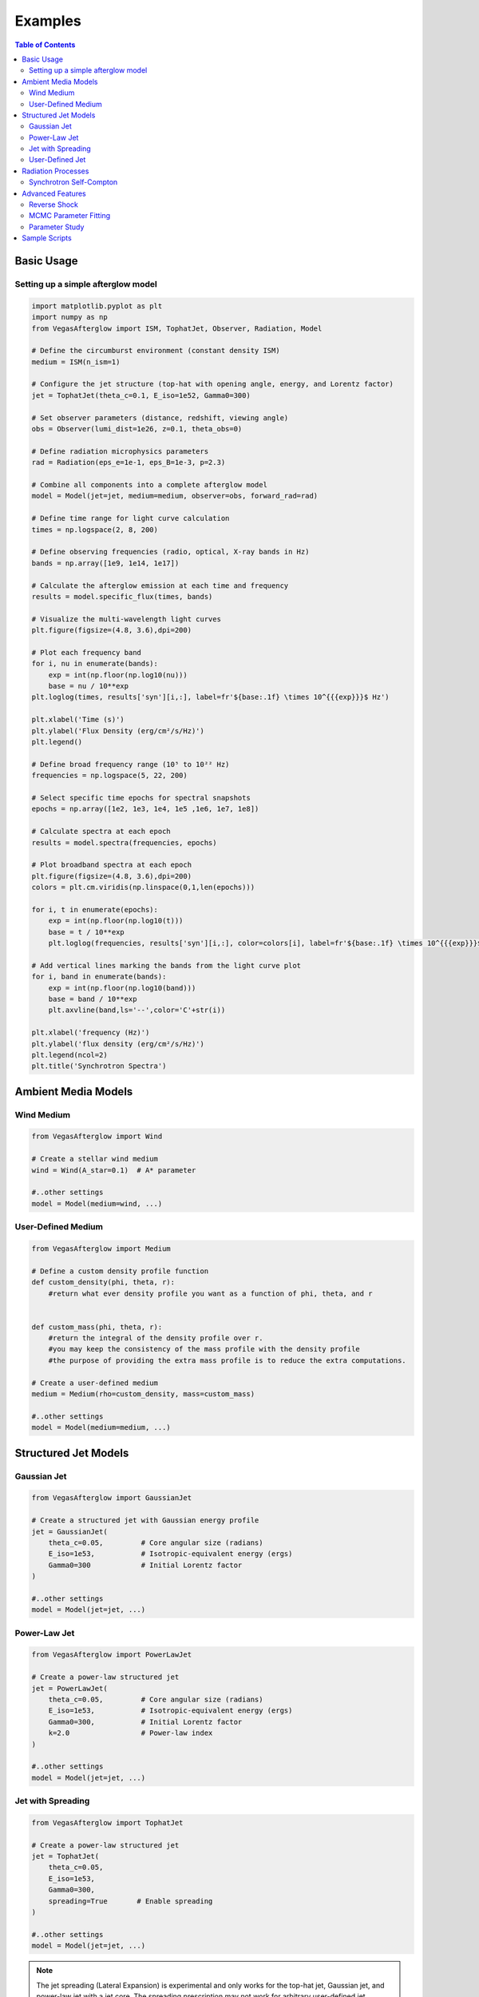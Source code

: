 Examples
========

.. contents:: Table of Contents
   :local:
   :depth: 2

Basic Usage
-----------

Setting up a simple afterglow model
^^^^^^^^^^^^^^^^^^^^^^^^^^^^^^^^^^^

.. code-block:: python

    import matplotlib.pyplot as plt
    import numpy as np
    from VegasAfterglow import ISM, TophatJet, Observer, Radiation, Model
    
    # Define the circumburst environment (constant density ISM)
    medium = ISM(n_ism=1)

    # Configure the jet structure (top-hat with opening angle, energy, and Lorentz factor)
    jet = TophatJet(theta_c=0.1, E_iso=1e52, Gamma0=300)

    # Set observer parameters (distance, redshift, viewing angle)
    obs = Observer(lumi_dist=1e26, z=0.1, theta_obs=0)

    # Define radiation microphysics parameters
    rad = Radiation(eps_e=1e-1, eps_B=1e-3, p=2.3)

    # Combine all components into a complete afterglow model
    model = Model(jet=jet, medium=medium, observer=obs, forward_rad=rad)

    # Define time range for light curve calculation
    times = np.logspace(2, 8, 200)  

    # Define observing frequencies (radio, optical, X-ray bands in Hz)
    bands = np.array([1e9, 1e14, 1e17])  

    # Calculate the afterglow emission at each time and frequency
    results = model.specific_flux(times, bands)

    # Visualize the multi-wavelength light curves
    plt.figure(figsize=(4.8, 3.6),dpi=200)

    # Plot each frequency band 
    for i, nu in enumerate(bands):
        exp = int(np.floor(np.log10(nu)))
        base = nu / 10**exp
    plt.loglog(times, results['syn'][i,:], label=fr'${base:.1f} \times 10^{{{exp}}}$ Hz')

    plt.xlabel('Time (s)')
    plt.ylabel('Flux Density (erg/cm²/s/Hz)')
    plt.legend()

    # Define broad frequency range (10⁵ to 10²² Hz) 
    frequencies = np.logspace(5, 22, 200)  

    # Select specific time epochs for spectral snapshots 
    epochs = np.array([1e2, 1e3, 1e4, 1e5 ,1e6, 1e7, 1e8])

    # Calculate spectra at each epoch
    results = model.spectra(frequencies, epochs)

    # Plot broadband spectra at each epoch
    plt.figure(figsize=(4.8, 3.6),dpi=200)
    colors = plt.cm.viridis(np.linspace(0,1,len(epochs)))

    for i, t in enumerate(epochs):
        exp = int(np.floor(np.log10(t)))
        base = t / 10**exp
        plt.loglog(frequencies, results['syn'][i,:], color=colors[i], label=fr'${base:.1f} \times 10^{{{exp}}}$ s')

    # Add vertical lines marking the bands from the light curve plot
    for i, band in enumerate(bands):
        exp = int(np.floor(np.log10(band)))
        base = band / 10**exp
        plt.axvline(band,ls='--',color='C'+str(i))

    plt.xlabel('frequency (Hz)')
    plt.ylabel('flux density (erg/cm²/s/Hz)')
    plt.legend(ncol=2)
    plt.title('Synchrotron Spectra')


Ambient Media Models
--------------------

Wind Medium
^^^^^^^^^^^

.. code-block:: python

    from VegasAfterglow import Wind

    # Create a stellar wind medium
    wind = Wind(A_star=0.1)  # A* parameter

    #..other settings
    model = Model(medium=wind, ...)

User-Defined Medium
^^^^^^^^^^^^^^^^^^^

.. code-block:: python

    from VegasAfterglow import Medium

    # Define a custom density profile function
    def custom_density(phi, theta, r):
        #return what ever density profile you want as a function of phi, theta, and r
        

    def custom_mass(phi, theta, r):
        #return the integral of the density profile over r.
        #you may keep the consistency of the mass profile with the density profile
        #the purpose of providing the extra mass profile is to reduce the extra computations.
    
    # Create a user-defined medium
    medium = Medium(rho=custom_density, mass=custom_mass)
    
    #..other settings
    model = Model(medium=medium, ...)


Structured Jet Models
---------------------

Gaussian Jet
^^^^^^^^^^^^

.. code-block:: python

    from VegasAfterglow import GaussianJet

    # Create a structured jet with Gaussian energy profile
    jet = GaussianJet(
        theta_c=0.05,         # Core angular size (radians)
        E_iso=1e53,           # Isotropic-equivalent energy (ergs)
        Gamma0=300            # Initial Lorentz factor
    )

    #..other settings
    model = Model(jet=jet, ...)

Power-Law Jet
^^^^^^^^^^^^^

.. code-block:: python

    from VegasAfterglow import PowerLawJet

    # Create a power-law structured jet
    jet = PowerLawJet(
        theta_c=0.05,         # Core angular size (radians)
        E_iso=1e53,           # Isotropic-equivalent energy (ergs)
        Gamma0=300,           # Initial Lorentz factor
        k=2.0                 # Power-law index
    )

    #..other settings
    model = Model(jet=jet, ...)

Jet with Spreading
^^^^^^^^^^^^^

.. code-block:: python

    from VegasAfterglow import TophatJet

    # Create a power-law structured jet
    jet = TophatJet(
        theta_c=0.05,        
        E_iso=1e53,          
        Gamma0=300,         
        spreading=True       # Enable spreading
    )

    #..other settings
    model = Model(jet=jet, ...)

.. note::
    The jet spreading (Lateral Expansion) is experimental and only works for the top-hat jet, Gaussian jet, and power-law jet with a jet core.
    The spreading prescription may not work for arbitrary user-defined jet structures.

User-Defined Jet
^^^^^^^^^^^^^^^^

You may also define your own jet structure by providing the energy and lorentz factor profile.
Those two profiles are required to complete a jet structure. You may also provide the magnetization profile, enregy injection profile, and mass injection profile.
Those profiles are optional and will be set to zero function if not provided.

.. code-block:: python

    from VegasAfterglow import Ejecta

    # Define a custom energy profile function, required to complete the jet structure
    def energy(phi, theta):
        #return what ever energy PER SOLID ANGLE profile you want as a function of phi and theta

    # Define a custom lorentz factor profile function, required to complete the jet structure
    def lorentz(phi, theta):
        #return what ever lorentz factor profile you want as a function of phi and theta
    
    # Define a custom magnetization profile function, optional
    def magnetization(phi, theta):
        #return what ever magnetization profile you want as a function of phi and theta

    # Define a custom energy injection profile function, optional
    def energy_injection(phi, theta, t):
        #return what ever energy injection PER SOLID ANGLE profile you want as a function of phi, theta, and time

    # Define a custom mass injection profile function, optional
    def mass_injection(phi, theta, t):
        #returnwhat ever mass injection PER SOLID ANGLE profile you want as a function of phi, theta, and time

    # Create a user-defined jet
    jet = Ejecta(energy=energy, lorentz=lorentz, magnetization=magnetization, energy_injection=energy_injection, mass_injection=mass_injection)

    #..other settings

    #if your jet is not axisymmetric, set axisymmetric to False
    model = Model(jet=jet, ..., axisymmetric=False, resolutions=(0.3, 2., 5.))

    # the user-defined jet structure could be spiky, if the default resolution may not resolve the jet structure, if that is the case, you can try a finer resolution (phi_ppd, theta_ppd, t_ppd)
    # where phi_ppd is the number of points per degree in the phi direction, theta_ppd is the number of points per degree in the theta direction, and t_ppd is the number of points per decade in the time direction    .
    
.. note::
    Setting usere-defined structured jet in the Python level is OK for light curve and spectrum calculation. However, it is not recommended for MCMC parameter fitting.
    The reason is that setting user-defined profiles in the Python level leads to a large overhead due to the Python-C++ inter-process communication.
    Users are recommended to set up the user-defined jet structure in the C++ level for MCMC parameter fitting for better performance.
        

Radiation Processes
-------------------

Synchrotron Self-Compton
^^^^^^^^^^^^^^^^^^^^^^^^    

.. code-block:: python

    from VegasAfterglow import SynchrotronSelfCompton

    # Create a model with synchrotron self-Compton
    ssc = SynchrotronSelfCompton(
        epsilon_e=0.1,
        epsilon_B=1e-3,  # Lower magnetization favors IC
        p=2.2,
        include_KN=True  # Include Klein-Nishina effects
    )
    
    # Update the model
    model.set_radiation(ssc)
    
    # Calculate over a broader frequency range to capture IC component
    frequencies_broad = np.logspace(9, 24, 50)  # Radio to gamma-rays
    
    # Calculate spectrum at a specific time
    t_spec = 1e4  # 10,000 seconds
    spectrum = model.calculate_spectrum(t_spec, frequencies_broad)
    
    # Plot the spectrum with components
    plt.figure(figsize=(10, 6))
    plt.loglog(frequencies_broad, spectrum, 'b-', label='Total')
    plt.loglog(frequencies_broad, model.get_synchrotron_spectrum(), 'r--', label='Synchrotron')
    plt.loglog(frequencies_broad, model.get_ic_spectrum(), 'g--', label='Inverse Compton')
    
    plt.xlabel('Frequency (Hz)')
    plt.ylabel('Flux Density (erg/cm²/s/Hz)')
    plt.legend()
    plt.title(f'GRB Afterglow Spectrum at t = {t_spec} s')
    plt.grid(True, which='both', linestyle='--', alpha=0.5)
    plt.show()

Advanced Features
-----------------

Reverse Shock
^^^^^^^^^^^^^

.. code-block:: python

    # Create a model with reverse shock component
    model_with_rs = Model(
        jet=jet, 
        medium=medium, 
        radiation=radiation,
        include_reverse_shock=True
    )
    
    # Set reverse shock parameters
    model_with_rs.set_reverse_shock_parameters(
        RB=0.1,  # Magnetic field ratio between reverse and forward shock
        Re=1.0   # Electron energy ratio between reverse and forward shock
    )
    
    # Calculate light curves including reverse shock
    results_with_rs = model_with_rs.calculate_light_curves(times, frequencies)
    
    # Plot forward vs reverse shock components
    plt.figure(figsize=(10, 6))
    for i, nu in enumerate(frequencies):
        plt.loglog(times, results_with_rs[:, i], label=f'Total {nu:.1e} Hz')
        plt.loglog(times, model_with_rs.get_forward_shock_light_curve(i), '--', 
                  label=f'FS {nu:.1e} Hz')
        plt.loglog(times, model_with_rs.get_reverse_shock_light_curve(i), ':', 
                  label=f'RS {nu:.1e} Hz')
    
    plt.xlabel('Time (s)')
    plt.ylabel('Flux Density (erg/cm²/s/Hz)')
    plt.legend()
    plt.title('GRB Afterglow with Reverse Shock')
    plt.grid(True, which='both', linestyle='--', alpha=0.5)
    plt.show()

MCMC Parameter Fitting
^^^^^^^^^^^^^^^^^^^^^^

.. code-block:: python

    from VegasAfterglow import ObsData, Fitter, ParamDef, Scale

    # Create observation data object
    data = ObsData()

    # Add some observational data (light curves)
    t_data = np.array([1e3, 2e3, 5e3, 1e4, 2e4])  # Time in seconds
    flux_data = np.array([1e-26, 8e-27, 5e-27, 3e-27, 2e-27])  # Specific flux
    flux_err = np.array([1e-28, 8e-28, 5e-28, 3e-28, 2e-28])  # Flux error
    
    # Add a light curve at optical frequency (5e14 Hz)
    data.add_light_curve(nu=5e14, t=t_data, flux=flux_data, flux_err=flux_err)
    
    # Define parameters with priors
    params = [
        ParamDef("E_iso", 51.0, 54.0, Scale.LOG10),  # log10(E_iso/erg)
        ParamDef("theta_c", 0.01, 0.3, Scale.LINEAR),  # Core angle in radians
        ParamDef("theta_v", 0.0, 0.5, Scale.LINEAR),  # Viewing angle in radians
        ParamDef("n_ism", -3.0, 1.0, Scale.LOG10),  # log10(n/cm^-3)
        ParamDef("p", 2.1, 2.7, Scale.LINEAR),  # Electron energy index
        ParamDef("epsilon_e", -2.5, -0.5, Scale.LOG10),  # log10(epsilon_e)
        ParamDef("epsilon_B", -5.0, -0.5, Scale.LOG10),  # log10(epsilon_B)
    ]
    
    # Create the fitter with default model setup
    fitter = Fitter(data=data, params=params)
    
    # Run MCMC
    samples, log_probs = fitter.run_mcmc(
        n_walkers=32,  # Number of walkers
        n_steps=1000,  # Number of steps per walker
        n_burn=200,    # Number of burn-in steps to discard
        progress=True  # Show progress bar
    )
    
    # Plot the posterior distributions
    fitter.plot_corner()

Parameter Study
^^^^^^^^^^^^^^^

.. code-block:: python

    # Study the effect of electron energy index p
    p_values = np.linspace(2.0, 3.0, 5)
    
    plt.figure(figsize=(10, 6))
    
    # Fix a frequency to study (optical)
    nu_index = 1  # Optical band
    
    for p in p_values:
        # Update the radiation model
        model.radiation.p = p
        
        # Calculate new light curve
        results_p = model.calculate_light_curves(times, frequencies)
        
        # Plot
        plt.loglog(times, results_p[:, nu_index], label=f'p = {p:.1f}')
    
    plt.xlabel('Time (s)')
    plt.ylabel('Flux Density (erg/cm²/s/Hz)')
    plt.legend()
    plt.title('Effect of Electron Energy Index (p) on Optical Light Curves')
    plt.grid(True, which='both', linestyle='--', alpha=0.5)
    plt.show()

Sample Scripts
--------------

The repository includes several example scripts in the ``script`` directory:

1. **MCMC parameter estimation**: ``script/mcmc.py``

You can run these examples directly:

.. code-block:: bash

    python script/mcmc.py 